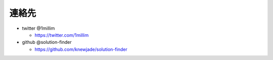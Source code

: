 ============================================================
連絡先
============================================================

* twitter @1millim

  - https://twitter.com/1millim

* github @solution-finder

  - https://github.com/knewjade/solution-finder
